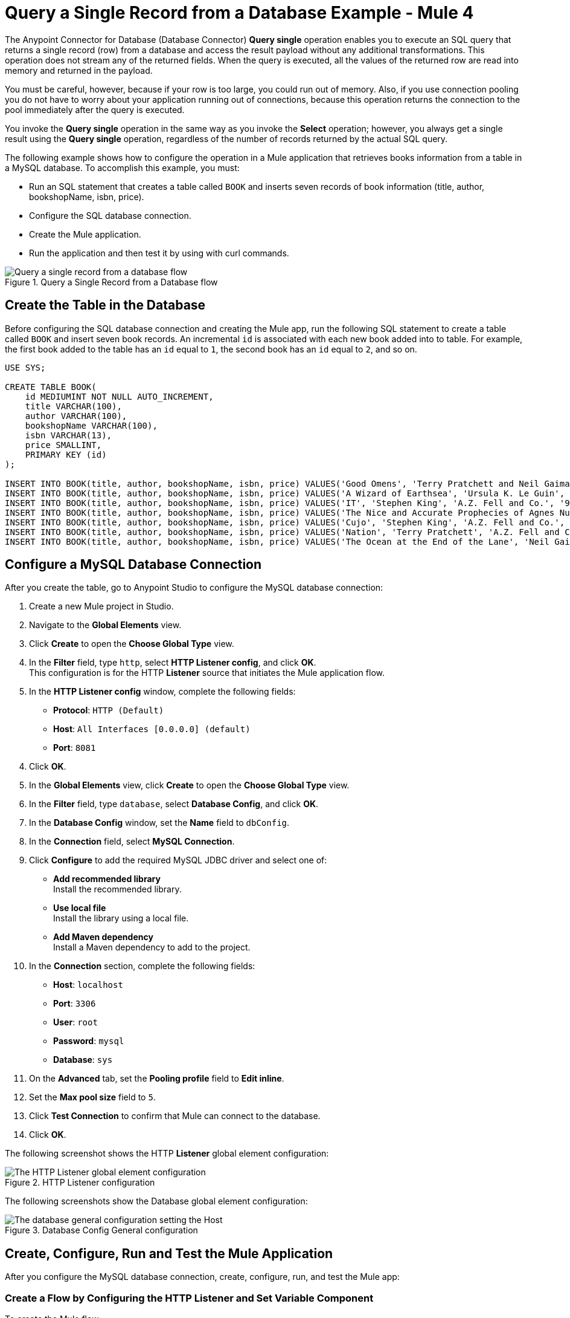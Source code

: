 = Query a Single Record from a Database Example - Mule 4

The Anypoint Connector for Database (Database Connector) *Query single* operation enables you to execute an SQL query that returns a single record (row) from a database and access the result payload without any additional transformations. This operation does not stream any of the returned fields. When the query is executed, all the values of the returned row are read into memory and returned in the payload.

You must be careful, however, because if your row is too large, you could run out of memory.
Also, if you use connection pooling you do not have to worry about your application running out of connections, because this operation returns the connection to the pool immediately after the query is executed.

You invoke the *Query single* operation in the same way as you invoke the *Select* operation; however, you always get a single result using the *Query single* operation, regardless of the number of records returned by the actual SQL query.

The following example shows how to configure the operation in a Mule application that retrieves books information from a table in a MySQL database. To accomplish this example, you must: +

* Run an SQL statement that creates a table called `BOOK` and inserts seven records of book information (title, author, bookshopName, isbn, price).
* Configure the SQL database connection.
* Create the Mule application.
* Run the application and then test it by using with curl commands.

.Query a Single Record from a Database flow
image::database-query-single-flow.png[Query a single record from a database flow]

== Create the Table in the Database

Before configuring the SQL database connection and creating the Mule app, run the following SQL statement to create a table called `BOOK` and insert seven book records. An incremental `id` is associated with each new book added into to table. For example, the first book added to the table has an `id` equal to `1`, the second book has an `id` equal to `2`, and so on.

[source,sql,linenums]
----
USE SYS;

CREATE TABLE BOOK(
    id MEDIUMINT NOT NULL AUTO_INCREMENT,
    title VARCHAR(100),
    author VARCHAR(100),
    bookshopName VARCHAR(100),
    isbn VARCHAR(13),
    price SMALLINT,
    PRIMARY KEY (id)
);

INSERT INTO BOOK(title, author, bookshopName, isbn, price) VALUES('Good Omens', 'Terry Pratchett and Neil Gaiman', 'A.Z. Fell and Co.', '9780060853983', 50);
INSERT INTO BOOK(title, author, bookshopName, isbn, price) VALUES('A Wizard of Earthsea', 'Ursula K. Le Guin', 'A.Z. Fell and Co.', '9780547773742', 20);
INSERT INTO BOOK(title, author, bookshopName, isbn, price) VALUES('IT', 'Stephen King', 'A.Z. Fell and Co.', '9781508297123', 20);
INSERT INTO BOOK(title, author, bookshopName, isbn, price) VALUES('The Nice and Accurate Prophecies of Agnes Nutter', 'Agnes Nutter', 'A.Z. Fell and Co.', '000000000000', 200);
INSERT INTO BOOK(title, author, bookshopName, isbn, price) VALUES('Cujo', 'Stephen King', 'A.Z. Fell and Co.', '9781501192241', 20);
INSERT INTO BOOK(title, author, bookshopName, isbn, price) VALUES('Nation', 'Terry Pratchett', 'A.Z. Fell and Co.', '9780552557795', 30);
INSERT INTO BOOK(title, author, bookshopName, isbn, price) VALUES('The Ocean at the End of the Lane', 'Neil Gaiman', 'A.Z. Fell and Co.', '9780062459367', 30);
----

== Configure a MySQL Database Connection

After you create the table, go to Anypoint Studio to configure the MySQL database connection:

. Create a new Mule project in Studio.
. Navigate to the *Global Elements* view.
. Click *Create* to open the *Choose Global Type* view.
. In the *Filter* field, type `http`, select *HTTP Listener config*, and click *OK*. +
This configuration is for the HTTP *Listener* source that initiates the Mule application flow.
. In the *HTTP Listener config* window, complete the following fields:

* *Protocol*: `HTTP (Default)` +
* *Host*: `All Interfaces [0.0.0.0] (default)` +
* *Port*: `8081`

[start=4]
. Click *OK*.
. In the *Global Elements* view, click *Create* to open the *Choose Global Type* view.
. In the *Filter* field, type `database`, select *Database Config*, and click *OK*.
. In the *Database Config* window, set the *Name* field to `dbConfig`.
. In the *Connection* field, select *MySQL Connection*.
. Click *Configure* to add the required MySQL JDBC driver and select one of: +
+
* *Add recommended library* +
Install the recommended library.
* *Use local file* +
Install the library using a local file.
* *Add Maven dependency* +
Install a Maven dependency to add to the project.
+
[start=10]
. In the *Connection* section, complete the following fields: +
+
* *Host*: `localhost`
* *Port*: `3306`
* *User*: `root`
* *Password*: `mysql`
* *Database*: `sys`
+
[start=11]
. On the *Advanced* tab, set the *Pooling profile* field to *Edit inline*.
. Set the *Max pool size* field to `5`.
. Click *Test Connection* to confirm that Mule can connect to the database.
. Click *OK*.

The following screenshot shows the HTTP *Listener* global element configuration:

.HTTP Listener configuration
image::database-querysingle-example-1.png[The HTTP Listener global element configuration]

The following screenshots show the Database global element configuration:

.Database Config General configuration
image::database-querysingle-example-2.png[The database general configuration setting the Host, Port, User, and Password fields]

== Create, Configure, Run and Test the Mule Application
After you configure the MySQL database connection, create, configure, run, and test the Mule app:

=== Create a Flow by Configuring the HTTP Listener and Set Variable Component

To create the Mule flow:

. In the *Mule Palette* view, select the HTTP *Listener* source and drag it onto the canvas. +
The source initiates the flow by listening for incoming HTTP message attributes.
. In the *Connector configuration* field, select the `HTTP_Listener_config` global configuration.
. Set the *Path* field to `/select/book/{maxId}`. +
The `maxId` value parameter indicates how many books records to retrieve from the database. You can increment this value regardless of the number of maximum connections you configured in your database connection pool.
. In the *Mime Type* tab, set the *Mime Type* field to `application/json`.
. In the *Advanced* tab, set the *Allowed methods* field to `GET`.
. Drag a *Set Variable* component to the right of the *Listener* source. +
This component creates a new variable to save the database results that will be obtained from the *Query single* operation.
. Set the *Name* field to `bookCollection` and the *Value* field to `#[[]]`:

.Set Variable configuration
image::database-querysingle-example-3.png[The Set Variable component configuration]

=== Configure the For Each Component, the Query Single Operation, and the Set Payload Component

Continue creating the Mule application using a *For Each* component to iterate the number of books requested by *HTTP Listener*. Then retrieve the book information using the *Query single* operation, and save the results in a payload variable:

. Drag a *For Each* component to the right of *Set Variable*. +
. Set the *Collection* field to `#[1 to attributes.uriParams.maxId as Number]`. +
This expression iterates the collection of books in the table, from the first book (`1`) to the number of books set in the `maxId` parameter, when performing the HTTP request `/select/book/{maxId}`.
+
.For Each configuration
image::database-querysingle-example-4.png[For Each configuration]
+
[start=3]
. Drag the *Query single* operation into the *For Each* component.
. Set the *Connector configuration* field to `Database_Config` to connect to the MySQL database configuration.
. Set the *SQL Query Text* field to `SELECT id, title, author FROM BOOK WHERE id = :id`. +
This query selects the books information from the database.
. Set the *Input Parameters* field to `![CDATA[#[{'id': payload }]]]`. +
This expression maps the key parameter `id` (referenced in the previous *SQL Query Text* expression) to `payload` which is the result value of books information retrieved using the `SELECT` query.
+
.Query single configuration
image::database-querysingle-example-5.png[Query single configuration]
+
[start=7]
. Drag another *Set Variable* component to the right of the *Query single* operation.
. Set the *Name* field to `bookCollection` and the *Value* field to `#[vars.bookCollection ++ [payload]]`. +
The original variable `bookCollection` now saves the `payload` of the retrieved book information.
. Drag a *Set Payload* component to the right of the *For Each* component.
. Set the *Value* field to `#[vars.bookCollection]` to save the variable content as a new output payload:

.Set Payload configuration
image::database-querysingle-example-6.png[Set Payload configuration]

=== Run and Test the Mule Application

To run and test the Mule application:

. Save the project in Studio.
. Test the app by running `curl localhost:8081/select/book/7` at the command line. +
This command selects the first seven books of the table, regardless of the maximum number of connections (`5`) configured in the pool.

== XML for Querying a Single Record from a Database

Paste this code into your Studio XML editor to quickly load the flow for this example into your Mule app:

[source,xml,linenums]
----

<?xml version="1.0" encoding="UTF-8"?>

<mule xmlns:db="http://www.mulesoft.org/schema/mule/db"
	xmlns:http="http://www.mulesoft.org/schema/mule/http"
	xmlns="http://www.mulesoft.org/schema/mule/core" xmlns:doc="http://www.mulesoft.org/schema/mule/documentation"
	xmlns:xsi="http://www.w3.org/2001/XMLSchema-instance"
	xsi:schemaLocation="
http://www.mulesoft.org/schema/mule/db http://www.mulesoft.org/schema/mule/db/current/mule-db.xsd
http://www.mulesoft.org/schema/mule/http http://www.mulesoft.org/schema/mule/http/current/mule-http.xsd http://www.mulesoft.org/schema/mule/core http://www.mulesoft.org/schema/mule/core/current/mule.xsd"></mule>
	<http:listener-config name="HTTP_Listener_config" doc:name="HTTP Listener config" doc:id="9501220e-fba8-440b-afdf-14b4ca010fe8" >
		<http:listener-connection host="0.0.0.0" port="8081" />
	</http:listener-config>

	<db:config name="Database_Config" doc:name="Database Config" doc:id="20db2231-3668-48d0-bb60-66f120fc99c8" >
		<db:my-sql-connection host="localhost" port="3306" user="root" password="mysql" database="sys">
			<db:pooling-profile maxPoolSize="5"/>
		</db:my-sql-connection>
	</db:config>

	<flow name="querysingleForeachFlow">
		<http:listener doc:name="Listener" config-ref="HTTP_Listener_config" path="/select/book/{maxId}" outputMimeType="application/json" allowedMethods="GET"/>
		<set-variable variableName="bookCollection" value="#[[]]" />
		<foreach collection="#[1 to attributes.uriParams.maxId as Number]">
			<db:query-single doc:name="Query single" config-ref="Database_Config">
				<db:sql>SELECT id, title, author FROM BOOK WHERE id = :id</db:sql>
				<db:input-parameters><![CDATA[#[{'id': payload }]]]></db:input-parameters>
			</db:query-single>
			<set-variable variableName="bookCollection" value="#[vars.bookCollection ++ [payload]]" />
		</foreach>
		<set-payload value="#[output application/json --- { books : vars.bookCollection }]" />
	</flow>
----
== See Also

* xref:database-connector-examples.adoc[Database Connector Examples]
* https://help.mulesoft.com[MuleSoft Help Center]
